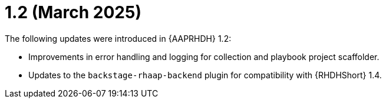 
= 1.2 (March 2025)

The following updates were introduced in {AAPRHDH} 1.2:

* Improvements in error handling and logging for collection and playbook project scaffolder.
* Updates to the `backstage-rhaap-backend` plugin for compatibility with {RHDHShort} 1.4.

